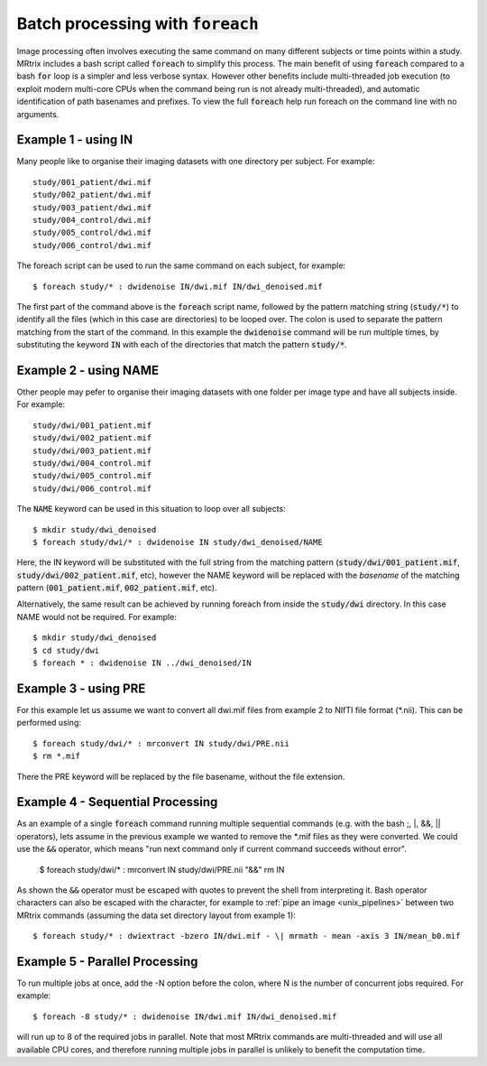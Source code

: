 .. _batch_processing:

Batch processing with :code:`foreach`
=====================================

Image processing often involves executing the same command on many different subjects or time points within a study. MRtrix includes a bash script called :code:`foreach` to simplify this process. The main benefit of using :code:`foreach` compared to a bash :code:`for` loop is a simpler and less verbose syntax. However other benefits include multi-threaded job execution (to exploit modern multi-core CPUs when the command being run is not already multi-threaded), and automatic identification of path basenames and prefixes. To view the full :code:`foreach` help run foreach on the command line with no arguments.


Example 1 - using IN
--------------------
Many people like to organise their imaging datasets with one directory per subject. For example::

  study/001_patient/dwi.mif
  study/002_patient/dwi.mif
  study/003_patient/dwi.mif
  study/004_control/dwi.mif
  study/005_control/dwi.mif
  study/006_control/dwi.mif

The foreach script can be used to run the same command on each subject, for example::

  $ foreach study/* : dwidenoise IN/dwi.mif IN/dwi_denoised.mif

The first part of the command above is the :code:`foreach` script name, followed by the pattern matching string (:code:`study/*`) to identify all the files (which in this case are directories) to be looped over. The colon is used to separate the pattern matching from the start of the command. In this example the :code:`dwidenoise` command will be run multiple times, by substituting the keyword :code:`IN` with each of the directories that match the pattern :code:`study/*`.

Example 2 - using NAME
-----------------------
Other people may pefer to organise their imaging datasets with one folder per image type and have all subjects inside. For example::

  study/dwi/001_patient.mif
  study/dwi/002_patient.mif
  study/dwi/003_patient.mif
  study/dwi/004_control.mif
  study/dwi/005_control.mif
  study/dwi/006_control.mif

The :code:`NAME` keyword can be used in this situation to loop over all subjects::

  $ mkdir study/dwi_denoised
  $ foreach study/dwi/* : dwidenoise IN study/dwi_denoised/NAME

Here, the IN keyword will be substituted with the full string from the matching pattern (:code:`study/dwi/001_patient.mif`, :code:`study/dwi/002_patient.mif`, etc), however the NAME keyword will be replaced with the *basename* of the matching pattern (:code:`001_patient.mif`, :code:`002_patient.mif`, etc).

Alternatively, the same result can be achieved by running foreach from inside the :code:`study/dwi` directory. In this case NAME would not be required. For example::

  $ mkdir study/dwi_denoised
  $ cd study/dwi
  $ foreach * : dwidenoise IN ../dwi_denoised/IN


Example 3 - using PRE
----------------------
For this example let us assume we want to convert all dwi.mif files from example 2 to NIfTI file format (*.nii). This can be performed using::

  $ foreach study/dwi/* : mrconvert IN study/dwi/PRE.nii
  $ rm *.mif

There the PRE keyword will be replaced by the file basename, without the file extension.


Example 4 - Sequential Processing
---------------------------------
As an example of a single :code:`foreach` command running multiple sequential commands (e.g. with the bash ;, |, &&, || operators), lets assume in the previous example we wanted to remove the *.mif files as they were converted. We could use the :code:`&&` operator, which means "run next command only if current command succeeds without error".

  $ foreach study/dwi/* : mrconvert IN study/dwi/PRE.nii "&&" rm IN


As shown the :code:`&&` operator must be escaped with quotes to prevent the shell from interpreting it. Bash operator characters can also be escaped with the \ character, for example to :ref:`pipe an image <unix_pipelines>` between two MRtrix commands (assuming the data set directory layout from example 1)::

  $ foreach study/* : dwiextract -bzero IN/dwi.mif - \| mrmath - mean -axis 3 IN/mean_b0.mif


Example 5 - Parallel Processing
-------------------------------
To run multiple jobs at once, add the -N option before the colon, where N is the number of concurrent jobs required. For example::

  $ foreach -8 study/* : dwidenoise IN/dwi.mif IN/dwi_denoised.mif

will run up to 8 of the required jobs in parallel. Note that most MRtrix commands are multi-threaded and will use all available CPU cores, and therefore running multiple jobs in parallel is unlikely to benefit the computation time.







